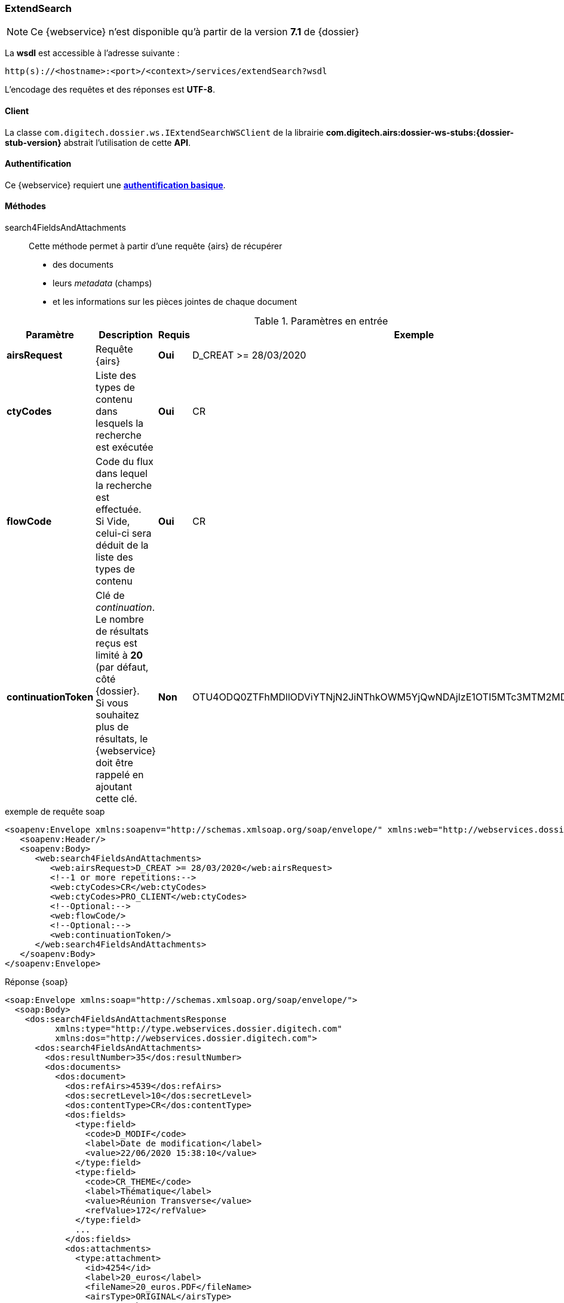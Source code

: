 [[extended_search_soap]]
=== ExtendSearch

[NOTE]
====
Ce {webservice} n'est disponible qu'à partir de la version *7.1* de {dossier}
====

La *wsdl* est accessible à l'adresse suivante :
[source]
----
http(s)://<hostname>:<port>/<context>/services/extendSearch?wsdl
----

L'encodage des requêtes et des réponses est *UTF-8*.

==== Client

La classe `com.digitech.dossier.ws.IExtendSearchWSClient` de la librairie *com.digitech.airs:dossier-ws-stubs:{dossier-stub-version}* abstrait l'utilisation
de cette *API*.

==== Authentification

Ce {webservice} requiert une https://tools.ietf.org/html/rfc7617[*authentification basique*^].

==== Méthodes

search4FieldsAndAttachments::

Cette méthode permet à partir d'une requête {airs} de récupérer

* des documents
* leurs _metadata_ (champs)
* et les informations sur les pièces jointes de chaque document

[cols="1a,4a,1a,2a",options="header"]
.Paramètres en entrée
|===
|Paramètre|Description|Requis|Exemple
|*airsRequest*|Requête {airs}|[red]*Oui*|D_CREAT >= 28/03/2020
|*ctyCodes*|Liste des types de contenu dans lesquels la recherche est exécutée|[red]*Oui*|CR
|*flowCode*|Code du flux dans lequel la recherche est effectuée. +
Si Vide, celui-ci sera déduit de la liste des types de contenu|[red]*Oui*|CR
|*continuationToken*|Clé de _continuation_. +
Le nombre de résultats reçus est limité à *20* (par défaut, côté {dossier}. +
Si vous souhaitez plus de résultats, le {webservice} doit être rappelé en ajoutant cette clé.|[green]*Non*
|OTU4ODQ0ZTFhMDllODViYTNjN2JiNThkOWM5YjQwNDAjIzE1OTI5MTc3MTM2MDYjIzQ1ODYjIzIw
|===

[source,xml]
.exemple de requête soap
----
<soapenv:Envelope xmlns:soapenv="http://schemas.xmlsoap.org/soap/envelope/" xmlns:web="http://webservices.dossier.digitech.com">
   <soapenv:Header/>
   <soapenv:Body>
      <web:search4FieldsAndAttachments>
         <web:airsRequest>D_CREAT >= 28/03/2020</web:airsRequest>
         <!--1 or more repetitions:-->
         <web:ctyCodes>CR</web:ctyCodes>
         <web:ctyCodes>PRO_CLIENT</web:ctyCodes>
         <!--Optional:-->
         <web:flowCode/>
         <!--Optional:-->
         <web:continuationToken/>
      </web:search4FieldsAndAttachments>
   </soapenv:Body>
</soapenv:Envelope>
----

[source,xml]
.Réponse {soap}
----
<soap:Envelope xmlns:soap="http://schemas.xmlsoap.org/soap/envelope/">
  <soap:Body>
    <dos:search4FieldsAndAttachmentsResponse
          xmlns:type="http://type.webservices.dossier.digitech.com"
          xmlns:dos="http://webservices.dossier.digitech.com">
      <dos:search4FieldsAndAttachments>
        <dos:resultNumber>35</dos:resultNumber>
        <dos:documents>
          <dos:document>
            <dos:refAirs>4539</dos:refAirs>
            <dos:secretLevel>10</dos:secretLevel>
            <dos:contentType>CR</dos:contentType>
            <dos:fields>
              <type:field>
                <code>D_MODIF</code>
                <label>Date de modification</label>
                <value>22/06/2020 15:38:10</value>
              </type:field>
              <type:field>
                <code>CR_THEME</code>
                <label>Thématique</label>
                <value>Réunion Transverse</value>
                <refValue>172</refValue>
              </type:field>
              ...
            </dos:fields>
            <dos:attachments>
              <type:attachment>
                <id>4254</id>
                <label>20_euros</label>
                <fileName>20_euros.PDF</fileName>
                <airsType>ORIGINAL</airsType>
              </type:attachment>
              <type:attachment>
                <id>4257</id>
                <label>test_compat</label>
                <fileName>test_compat-1.odt</fileName>
                <airsType>ORIGINAL</airsType>
                <type:versions>
                  <type:version>
                    <id>4255</id>
                    <label>test_compat</label>
                    <fileName>test_compat.odt</fileName>
                    <version>1</version>
                    <date>22/08/2022 15:32:05</date>
                  </type:version>
                  ...
                </type:versions>
              </type:attachment>
              ...
            </dos:attachments>
          </dos:document>
            ...
        </dos:documents>
      </dos:search4FieldsAndAttachments>
    </dos:search4FieldsAndAttachmentsResponse>
  </soap:Body>
</soap:Envelope>
----

cf le chapitre <<appendix_extendsearch>> pour une description de la structure de retour.